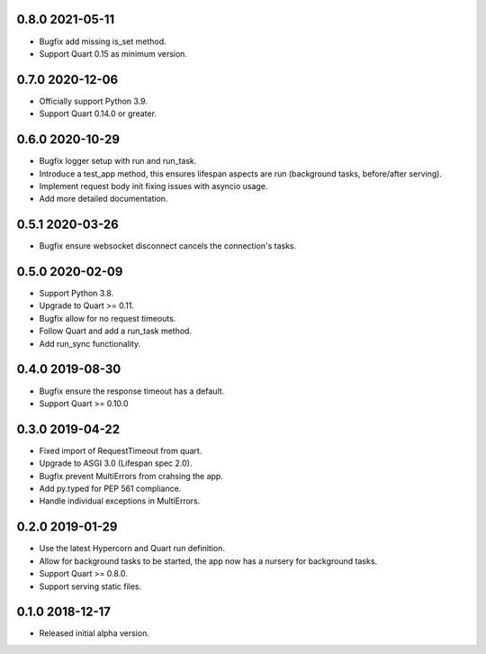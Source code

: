 0.8.0 2021-05-11
----------------

* Bugfix add missing is_set method.
* Support Quart 0.15 as minimum version.

0.7.0 2020-12-06
----------------

* Officially support Python 3.9.
* Support Quart 0.14.0 or greater.

0.6.0 2020-10-29
----------------

* Bugfix logger setup with run and run_task.
* Introduce a test_app method, this ensures lifespan aspects are run
  (background tasks, before/after serving).
* Implement request body init fixing issues with asyncio usage.
* Add more detailed documentation.

0.5.1 2020-03-26
----------------

* Bugfix ensure websocket disconnect cancels the connection's tasks.

0.5.0 2020-02-09
----------------

* Support Python 3.8.
* Upgrade to Quart >= 0.11.
* Bugfix allow for no request timeouts.
* Follow Quart and add a run_task method.
* Add run_sync functionality.

0.4.0 2019-08-30
----------------

* Bugfix ensure the response timeout has a default.
* Support Quart >= 0.10.0

0.3.0 2019-04-22
----------------

* Fixed import of RequestTimeout from quart.
* Upgrade to ASGI 3.0 (Lifespan spec 2.0).
* Bugfix prevent MultiErrors from crahsing the app.
* Add py.typed for PEP 561 compliance.
* Handle individual exceptions in MultiErrors.

0.2.0 2019-01-29
----------------

* Use the latest Hypercorn and Quart run definition.
* Allow for background tasks to be started, the app now has a nursery
  for background tasks.
* Support Quart >= 0.8.0.
* Support serving static files.

0.1.0 2018-12-17
----------------

* Released initial alpha version.
